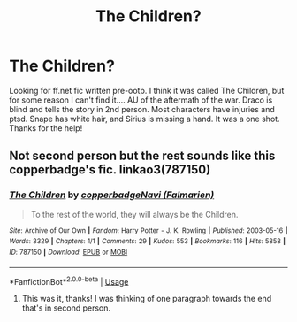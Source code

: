 #+TITLE: The Children?

* The Children?
:PROPERTIES:
:Author: noemi_anais
:Score: 4
:DateUnix: 1544727963.0
:DateShort: 2018-Dec-13
:FlairText: Fic Search
:END:
Looking for ff.net fic written pre-ootp. I think it was called The Children, but for some reason I can't find it.... AU of the aftermath of the war. Draco is blind and tells the story in 2nd person. Most characters have injuries and ptsd. Snape has white hair, and Sirius is missing a hand. It was a one shot. Thanks for the help!


** Not second person but the rest sounds like this copperbadge's fic. linkao3(787150)
:PROPERTIES:
:Author: SilverCookieDust
:Score: 1
:DateUnix: 1544730047.0
:DateShort: 2018-Dec-13
:END:

*** [[https://archiveofourown.org/works/787150][*/The Children/*]] by [[https://www.archiveofourown.org/users/copperbadge/pseuds/copperbadge/users/Falmarien/pseuds/Navi][/copperbadgeNavi (Falmarien)/]]

#+begin_quote
  To the rest of the world, they will always be the Children.
#+end_quote

^{/Site/:} ^{Archive} ^{of} ^{Our} ^{Own} ^{*|*} ^{/Fandom/:} ^{Harry} ^{Potter} ^{-} ^{J.} ^{K.} ^{Rowling} ^{*|*} ^{/Published/:} ^{2003-05-16} ^{*|*} ^{/Words/:} ^{3329} ^{*|*} ^{/Chapters/:} ^{1/1} ^{*|*} ^{/Comments/:} ^{29} ^{*|*} ^{/Kudos/:} ^{553} ^{*|*} ^{/Bookmarks/:} ^{116} ^{*|*} ^{/Hits/:} ^{5858} ^{*|*} ^{/ID/:} ^{787150} ^{*|*} ^{/Download/:} ^{[[https://archiveofourown.org/downloads/co/copperbadge/787150/The%20Children.epub?updated_at=1387626716][EPUB]]} ^{or} ^{[[https://archiveofourown.org/downloads/co/copperbadge/787150/The%20Children.mobi?updated_at=1387626716][MOBI]]}

--------------

*FanfictionBot*^{2.0.0-beta} | [[https://github.com/tusing/reddit-ffn-bot/wiki/Usage][Usage]]
:PROPERTIES:
:Author: FanfictionBot
:Score: 2
:DateUnix: 1544730056.0
:DateShort: 2018-Dec-13
:END:

**** This was it, thanks! I was thinking of one paragraph towards the end that's in second person.
:PROPERTIES:
:Author: noemi_anais
:Score: 1
:DateUnix: 1544739475.0
:DateShort: 2018-Dec-14
:END:
